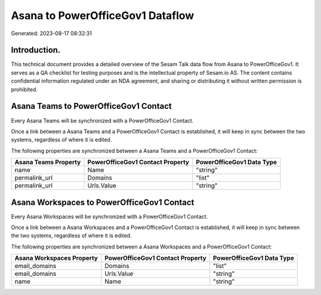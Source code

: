 =================================
Asana to PowerOfficeGov1 Dataflow
=================================

Generated: 2023-08-17 08:32:31

Introduction.
------------

This technical document provides a detailed overview of the Sesam Talk data flow from Asana to PowerOfficeGov1. It serves as a QA checklist for testing purposes and is the intellectual property of Sesam.io AS. The content contains confidential information regulated under an NDA agreement, and sharing or distributing it without written permission is prohibited.

Asana Teams to PowerOfficeGov1 Contact
--------------------------------------
Every Asana Teams will be synchronized with a PowerOfficeGov1 Contact.

Once a link between a Asana Teams and a PowerOfficeGov1 Contact is established, it will keep in sync between the two systems, regardless of where it is edited.

The following properties are synchronized between a Asana Teams and a PowerOfficeGov1 Contact:

.. list-table::
   :header-rows: 1

   * - Asana Teams Property
     - PowerOfficeGov1 Contact Property
     - PowerOfficeGov1 Data Type
   * - name
     - Name
     - "string"
   * - permalink_url
     - Domains
     - "list"
   * - permalink_url
     - Urls.Value
     - "string"


Asana Workspaces to PowerOfficeGov1 Contact
-------------------------------------------
Every Asana Workspaces will be synchronized with a PowerOfficeGov1 Contact.

Once a link between a Asana Workspaces and a PowerOfficeGov1 Contact is established, it will keep in sync between the two systems, regardless of where it is edited.

The following properties are synchronized between a Asana Workspaces and a PowerOfficeGov1 Contact:

.. list-table::
   :header-rows: 1

   * - Asana Workspaces Property
     - PowerOfficeGov1 Contact Property
     - PowerOfficeGov1 Data Type
   * - email_domains
     - Domains
     - "list"
   * - email_domains
     - Urls.Value
     - "string"
   * - name
     - Name
     - "string"

